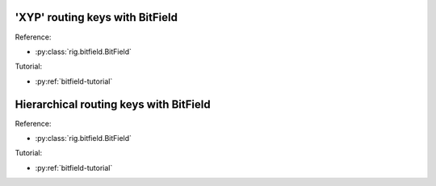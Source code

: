 'XYP' routing keys with BitField
================================

.. doctest::

    >>> from rig.bitfield import BitField
    
    >>> # Define a classic 'XYP' routing key format
    >>> b = BitField(32)
    >>> b.add_field("x", length=8, start_at=24)
    >>> b.add_field("y", length=8, start_at=16)
    >>> b.add_field("p", length=5, start_at=11)
    >>> b.add_field("neuron", length=11, start_at=0)
    
    >>> # Define some keys
    >>> my_favourite_core = b(x=1, y=2, p=3)
    >>> neurons = [my_favourite_core(neuron=n) for n in range(10)]
    >>> for neuron in neurons:
    ...     print(hex(neuron.get_value()))
    0x1021800
    0x1021801
    0x1021802
    0x1021803
    0x1021804
    0x1021805
    0x1021806
    0x1021807
    0x1021808
    0x1021809

Reference:

* :py:class:`rig.bitfield.BitField`

Tutorial:

* :py:ref:`bitfield-tutorial`


Hierarchical routing keys with BitField
=======================================

.. doctest::

    >>> from rig.bitfield import BitField
    
    >>> # Define two types of key, distinguished by bit 31
    >>> b = BitField(32)
    >>> b.add_field("type", length=1, start_at=31)
    >>> type_0 = b(type=0)
    >>> type_1 = b(type=1)
    
    >>> # Each type can have different and overlapping fields
    >>> type_0.add_field("magic", length=8, start_at=0)
    >>> type_1.add_field("science", length=8, start_at=4)
    
    >>> # Define some keys
    >>> print(hex(type_0(magic=0xAB).get_value()))
    0xab
    >>> print(hex(type_1(science=0xCD).get_value()))
    0x80000cd0
    
    >>> # Can't access fields from other parts of the hierarchy
    >>> type_0(science=123)  # doctest: +IGNORE_EXCEPTION_DETAIL
    Traceback (most recent call last):
      ...
    rig.bitfield.UnavailableFieldError: Field 'science' is not available when 'type':1.

Reference:

* :py:class:`rig.bitfield.BitField`

Tutorial:

* :py:ref:`bitfield-tutorial`
